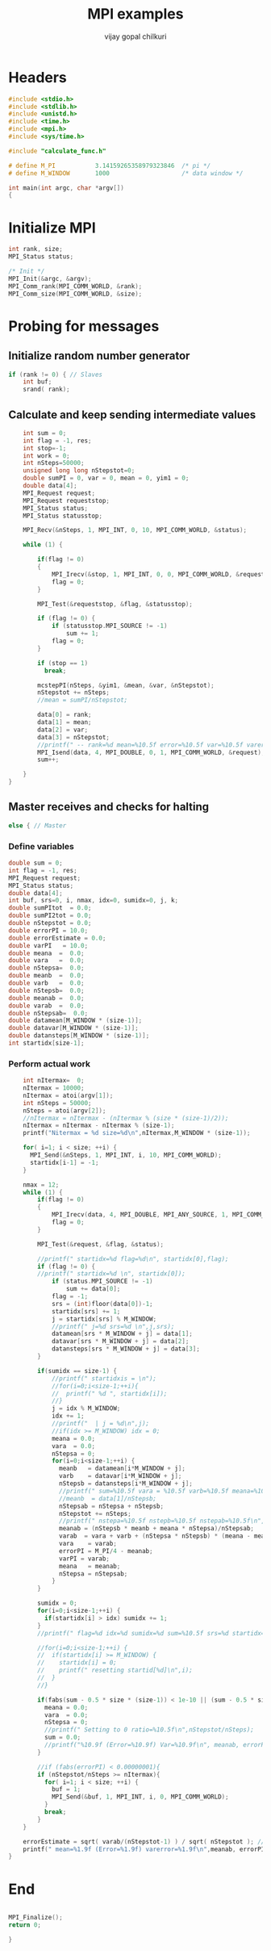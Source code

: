 #+title:     MPI examples
#+author:    vijay gopal chilkuri
#+email:     chilkuri@chilkuri-MacBookPro
#+startup: showall

* Headers
#+begin_src  C :tangle (eval c) :main no
#include <stdio.h>
#include <stdlib.h>
#include <unistd.h>
#include <time.h>
#include <mpi.h>
#include <sys/time.h>

#include "calculate_func.h"

# define M_PI           3.14159265358979323846  /* pi */
# define M_WINDOW       1000                    /* data window */

int main(int argc, char *argv[])
{

#+end_src

* Initialize MPI
#+begin_src  C :tangle (eval c) :main no
int rank, size;
MPI_Status status;

/* Init */
MPI_Init(&argc, &argv);
MPI_Comm_rank(MPI_COMM_WORLD, &rank);
MPI_Comm_size(MPI_COMM_WORLD, &size);

#+end_src

* Probing for messages

** Initialize random number generator
#+begin_src  C :tangle (eval c) :main no
if (rank != 0) { // Slaves
    int buf;
    srand( rank);

#+end_src
** Calculate and keep sending intermediate values
#+begin_src  C :tangle (eval c) :main no
    int sum = 0;
    int flag = -1, res;
    int stop=-1;
    int work = 0;
    int nSteps=50000;
    unsigned long long nStepstot=0;
    double sumPI = 0, var = 0, mean = 0, yim1 = 0;
    double data[4];
    MPI_Request request;
    MPI_Request requeststop;
    MPI_Status status;
    MPI_Status statusstop;

    MPI_Recv(&nSteps, 1, MPI_INT, 0, 10, MPI_COMM_WORLD, &status);

    while (1) {

        if(flag != 0)
        {
            MPI_Irecv(&stop, 1, MPI_INT, 0, 0, MPI_COMM_WORLD, &requeststop);
            flag = 0;
        }

        MPI_Test(&requeststop, &flag, &statusstop);

        if (flag != 0) {
            if (statusstop.MPI_SOURCE != -1)
                sum += 1;
            flag = 0;
        }

        if (stop == 1)
          break;

        mcstepPI(nSteps, &yim1, &mean, &var, &nStepstot);
        nStepstot += nSteps;
        //mean = sumPI/nStepstot;

        data[0] = rank;
        data[1] = mean;
        data[2] = var;
        data[3] = nStepstot;
        //printf(" -- rank=%d mean=%10.5f error=%10.5f var=%10.5f varerror=%10.9f\n",rank,mean,M_PI/4 - mean,var,sqrt(var/ (( nStepstot-1)))/sqrt(nStepstot));
        MPI_Isend(data, 4, MPI_DOUBLE, 0, 1, MPI_COMM_WORLD, &request);
        sum++;

    }
}
#+end_src
** Master receives and checks for halting
#+begin_src  C :tangle (eval c) :main no
else { // Master
#+end_src
*** Define variables
#+begin_src  C :tangle (eval c) :main no
    double sum = 0;
    int flag = -1, res;
    MPI_Request request;
    MPI_Status status;
    double data[4];
    int buf, srs=0, i, nmax, idx=0, sumidx=0, j, k;
    double sumPItot  = 0.0;
    double sumPI2tot = 0.0;
    double nStepstot = 0.0;
    double errorPI = 10.0;
    double errorEstimate = 0.0;
    double varPI   = 10.0;
    double meana  =  0.0;
    double vara   =  0.0;
    double nStepsa=  0.0;
    double meanb  =  0.0;
    double varb   =  0.0;
    double nStepsb=  0.0;
    double meanab =  0.0;
    double varab  =  0.0;
    double nStepsab=  0.0;
    double datamean[M_WINDOW * (size-1)];
    double datavar[M_WINDOW * (size-1)];
    double datansteps[M_WINDOW * (size-1)];
    int startidx[size-1];
#+end_src
*** Perform actual work
#+begin_src  C :tangle (eval c) :main no
    int nItermax=  0;
    nItermax = 10000;
    nItermax = atoi(argv[1]);
    int nSteps = 50000;
    nSteps = atoi(argv[2]);
    //nItermax = nItermax - (nItermax % (size * (size-1)/2));
    nItermax = nItermax - nItermax % (size-1);
    printf("Nitermax = %d size=%d\n",nItermax,M_WINDOW * (size-1));
    
    for( i=1; i < size; ++i) {
      MPI_Send(&nSteps, 1, MPI_INT, i, 10, MPI_COMM_WORLD);
      startidx[i-1] = -1;
    }

    nmax = 12;
    while (1) {
        if(flag != 0)
        {
            MPI_Irecv(data, 4, MPI_DOUBLE, MPI_ANY_SOURCE, 1, MPI_COMM_WORLD, &request);
            flag = 0;
        }

        MPI_Test(&request, &flag, &status);

        //printf(" startidx=%d flag=%d\n", startidx[0],flag);
        if (flag != 0) {
        //printf(" startidx=%d \n", startidx[0]);
            if (status.MPI_SOURCE != -1)
                sum += data[0];
            flag = -1;
            srs = (int)floor(data[0])-1;
            startidx[srs] += 1;
            j = startidx[srs] % M_WINDOW;
            //printf(" j=%d srs=%d \n",j,srs);
            datamean[srs * M_WINDOW + j] = data[1];
            datavar[srs * M_WINDOW + j] = data[2];
            datansteps[srs * M_WINDOW + j] = data[3];
        }

        if(sumidx == size-1) {
            //printf(" startidxis = \n");
            //for(i=0;i<size-1;++i){
            //  printf(" %d ", startidx[i]);
            //}
            j = idx % M_WINDOW;
            idx += 1;
            //printf("  | j = %d\n",j);
            //if(idx >= M_WINDOW) idx = 0;
            meana = 0.0;
            vara  = 0.0;
            nStepsa = 0;
            for(i=0;i<size-1;++i) {
              meanb   = datamean[i*M_WINDOW + j];
              varb    = datavar[i*M_WINDOW + j];
              nStepsb = datansteps[i*M_WINDOW + j];
              //printf(" sum=%10.5f vara = %10.5f varb=%10.5f meana=%10.5f meanb=%10.5f meanab=%10.5f varab=%1.15f\n",sum,vara,varb,meana,meanb,meanab,varab);
              //meanb  = data[1]/nStepsb;
              nStepsab = nStepsa + nStepsb;
              nStepstot += nSteps;
              //printf(" nstepa=%10.5f nstepb=%10.5f nstepab=%10.5f\n",nStepsa,nStepsb,nStepsab);
              meanab = (nStepsb * meanb + meana * nStepsa)/nStepsab;
              varab  = vara + varb + (nStepsa * nStepsb) * (meana - meanb) * (meana - meanb) / (nStepsab);
              vara    = varab;
              errorPI = M_PI/4 - meanab;
              varPI = varab;
              meana   = meanab;
              nStepsa = nStepsab;
            }
        }

        sumidx = 0;
        for(i=0;i<size-1;++i) {
          if(startidx[i] > idx) sumidx += 1;
        }
        //printf(" flag=%d idx=%d sumidx=%d sum=%10.5f srs=%d startidx=%d nStepstot=%10.5f\n",flag, idx,sumidx,sum,srs,startidx[srs],nStepstot);

        //for(i=0;i<size-1;++i) {
        //  if(startidx[i] >= M_WINDOW) {
        //    startidx[i] = 0;
        //    printf(" resetting startid[%d]\n",i);
        //  }
        //}

        if(fabs(sum - 0.5 * size * (size-1)) < 1e-10 || (sum - 0.5 * size * (size-1)) > size*size) {
          meana = 0.0;
          vara  = 0.0;
          nStepsa = 0;
          //printf(" Setting to 0 ratio=%10.5f\n",nStepstot/nSteps);
          sum = 0.0;
          //printf("%10.9f (Error=%10.9f) Var=%10.9f\n", meanab, errorPI, varab);
        }

        //if (fabs(errorPI) < 0.00000001){
        if (nStepstot/nSteps >= nItermax){
          for( i=1; i < size; ++i) {
            buf = 1;
            MPI_Send(&buf, 1, MPI_INT, i, 0, MPI_COMM_WORLD);
          }
          break;
        }
    }

    errorEstimate = sqrt( varab/(nStepstot-1) ) / sqrt( nStepstot ); // sqrt(varab/ (( nStepstot-1)))/sqrt(nStepstot)
    printf(" mean=%1.9f (Error=%1.9f) varerror=%1.9f\n",meanab, errorPI, errorEstimate);
}
#+end_src
* End
#+begin_src  C :tangle (eval c) :main no

MPI_Finalize();
return 0;

}
#+end_src
